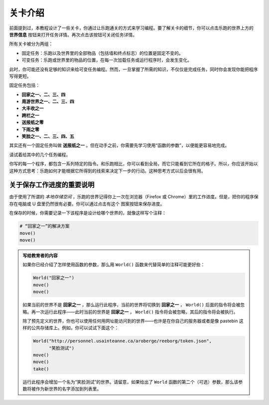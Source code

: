 关卡介绍
==============================

前面提到过，本教程设计了一些关卡，你通过让乐跑通关的方式来学习编程。要了解关卡的细节，你可以点击乐跑的世界上方的 **世界信息** 按钮来打开任务详情。再次点击该按钮可关闭任务详情。

所有关卡被分为两组：

- 固定任务：乐跑以及世界里的全部物品（包括墙和终点标志）的位置是固定不变的。
- 可变任务：乐跑或世界里的物品的位置，在每一次加载任务或运行程序时，会发生变化。

此时，你可能还没有足够的知识来给可变任务编程。然而，一旦掌握了所需的知识，不仅仅是完成任务，同时你会发现你能把程序写得更短。

固定任务包括：

-  **回家之一、二、三、四**
-  **周游世界之一、二、三、四**
-  **大丰收之一**
-  **跨栏之一**
-  **送报纸之零**
-  **下雨之零**
-  **笑脸之一、二、三、四、五**

其实还有一个固定任务叫做 **送报纸之一** 。但在动手之前，你需要先学习使用“函数的参数”，以便能更容易地完成。

请试着给其中的几个任务编程。

你写的每一个程序，都包含一系列特定的指令。和乐跑相比，你可以看到全局，而它只能看到它所在的格子。所以，你应该开始以这种方式思考：乐跑如何才能根据它所得到的线索来决定下一步的行动。这种思考方式以后会很有用。

关于保存工作进度的重要说明
--------------------------------

.. |image| image:: ../../../src/images/save_world.png

由于使用了所谓的 *本地存储空间* ，乐跑的世界记得你上一次在浏览器（Firefox 或 Chrome）里的工作进度。但是，把你的程序保存在电脑或 U 盘里仍然很有必要。你可以通过点击有这个 |image| 图案按钮来保存进度。

在保存的时候，你需要记录一下该程序是设计给哪个世界的，就像这样写个注释：

.. code-block:: python

    # “回家之一”的解决方案
    move()
    move()

.. admonition:: 写给教育者的内容

    如果你已经介绍了怎样使用函数的参数，那么用 ``World()`` 函数来代替简单的注释可能更好些：

    .. code-block:: python
    
        World("回家之一")
        move()
        move()

    如果当前的世界不是 **回家之一** ，那么运行此程序，当前的世界将切换到 **回家之一** ， ``World()`` 后面的指令将会被忽略。再一次运行此程序——此时当前的世界是 **回家之一** ， ``World()`` 指令将会被忽略，其后的指令将会被执行。

    除了预先定义的世界，你也可以使用任何用网址能访问到的世界——也许是在你自己的服务器或者是像 pastebin 这样的公共存储库上。例如，你可以试试下面这个：

    .. code-block:: python

        World("http://personnel.usainteanne.ca/aroberge/reeborg/token.json",
              "笑脸测试")
        move()
        move()
        take()

    运行此程序会增加一个名为“笑脸测试”的世界。请留意，如果给出了 ``World`` 函数的第二个（可选）参数，那么该参数将被作为新世界的名字添加到列表里。
